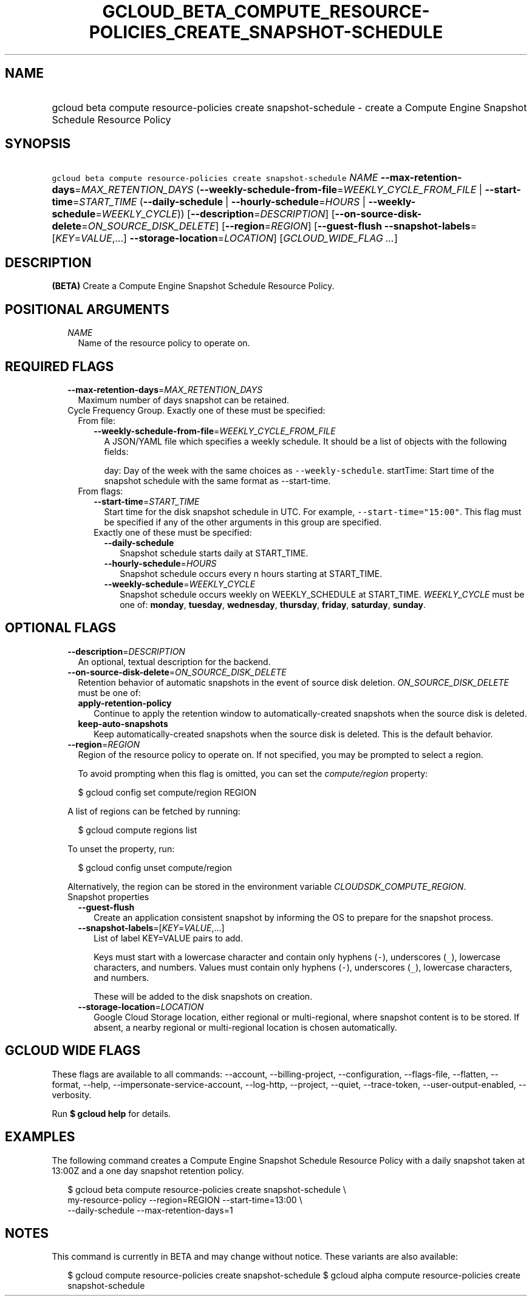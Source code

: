 
.TH "GCLOUD_BETA_COMPUTE_RESOURCE\-POLICIES_CREATE_SNAPSHOT\-SCHEDULE" 1



.SH "NAME"
.HP
gcloud beta compute resource\-policies create snapshot\-schedule \- create a Compute Engine Snapshot Schedule Resource Policy



.SH "SYNOPSIS"
.HP
\f5gcloud beta compute resource\-policies create snapshot\-schedule\fR \fINAME\fR \fB\-\-max\-retention\-days\fR=\fIMAX_RETENTION_DAYS\fR (\fB\-\-weekly\-schedule\-from\-file\fR=\fIWEEKLY_CYCLE_FROM_FILE\fR\ |\ \fB\-\-start\-time\fR=\fISTART_TIME\fR\ (\fB\-\-daily\-schedule\fR\ |\ \fB\-\-hourly\-schedule\fR=\fIHOURS\fR\ |\ \fB\-\-weekly\-schedule\fR=\fIWEEKLY_CYCLE\fR)) [\fB\-\-description\fR=\fIDESCRIPTION\fR] [\fB\-\-on\-source\-disk\-delete\fR=\fION_SOURCE_DISK_DELETE\fR] [\fB\-\-region\fR=\fIREGION\fR] [\fB\-\-guest\-flush\fR\ \fB\-\-snapshot\-labels\fR=[\fIKEY\fR=\fIVALUE\fR,...]\ \fB\-\-storage\-location\fR=\fILOCATION\fR] [\fIGCLOUD_WIDE_FLAG\ ...\fR]



.SH "DESCRIPTION"

\fB(BETA)\fR Create a Compute Engine Snapshot Schedule Resource Policy.



.SH "POSITIONAL ARGUMENTS"

.RS 2m
.TP 2m
\fINAME\fR
Name of the resource policy to operate on.


.RE
.sp

.SH "REQUIRED FLAGS"

.RS 2m
.TP 2m
\fB\-\-max\-retention\-days\fR=\fIMAX_RETENTION_DAYS\fR
Maximum number of days snapshot can be retained.

.TP 2m

Cycle Frequency Group. Exactly one of these must be specified:

.RS 2m
.TP 2m

From file:

.RS 2m
.TP 2m
\fB\-\-weekly\-schedule\-from\-file\fR=\fIWEEKLY_CYCLE_FROM_FILE\fR
A JSON/YAML file which specifies a weekly schedule. It should be a list of
objects with the following fields:

day: Day of the week with the same choices as \f5\-\-weekly\-schedule\fR.
startTime: Start time of the snapshot schedule with the same format as
\-\-start\-time.

.RE
.sp
.TP 2m

From flags:

.RS 2m
.TP 2m
\fB\-\-start\-time\fR=\fISTART_TIME\fR
Start time for the disk snapshot schedule in UTC. For example,
\f5\-\-start\-time="15:00"\fR. This flag must be specified if any of the other
arguments in this group are specified.

.TP 2m

Exactly one of these must be specified:

.RS 2m
.TP 2m
\fB\-\-daily\-schedule\fR
Snapshot schedule starts daily at START_TIME.

.TP 2m
\fB\-\-hourly\-schedule\fR=\fIHOURS\fR
Snapshot schedule occurs every n hours starting at START_TIME.

.TP 2m
\fB\-\-weekly\-schedule\fR=\fIWEEKLY_CYCLE\fR
Snapshot schedule occurs weekly on WEEKLY_SCHEDULE at START_TIME.
\fIWEEKLY_CYCLE\fR must be one of: \fBmonday\fR, \fBtuesday\fR, \fBwednesday\fR,
\fBthursday\fR, \fBfriday\fR, \fBsaturday\fR, \fBsunday\fR.


.RE
.RE
.RE
.RE
.sp

.SH "OPTIONAL FLAGS"

.RS 2m
.TP 2m
\fB\-\-description\fR=\fIDESCRIPTION\fR
An optional, textual description for the backend.

.TP 2m
\fB\-\-on\-source\-disk\-delete\fR=\fION_SOURCE_DISK_DELETE\fR
Retention behavior of automatic snapshots in the event of source disk deletion.
\fION_SOURCE_DISK_DELETE\fR must be one of:

.RS 2m
.TP 2m
\fBapply\-retention\-policy\fR
Continue to apply the retention window to automatically\-created snapshots when
the source disk is deleted.
.TP 2m
\fBkeep\-auto\-snapshots\fR
Keep automatically\-created snapshots when the source disk is deleted. This is
the default behavior.
.RE
.sp


.TP 2m
\fB\-\-region\fR=\fIREGION\fR
Region of the resource policy to operate on. If not specified, you may be
prompted to select a region.

To avoid prompting when this flag is omitted, you can set the
\f5\fIcompute/region\fR\fR property:

.RS 2m
$ gcloud config set compute/region REGION
.RE

A list of regions can be fetched by running:

.RS 2m
$ gcloud compute regions list
.RE

To unset the property, run:

.RS 2m
$ gcloud config unset compute/region
.RE

Alternatively, the region can be stored in the environment variable
\f5\fICLOUDSDK_COMPUTE_REGION\fR\fR.

.TP 2m

Snapshot properties

.RS 2m
.TP 2m
\fB\-\-guest\-flush\fR
Create an application consistent snapshot by informing the OS to prepare for the
snapshot process.

.TP 2m
\fB\-\-snapshot\-labels\fR=[\fIKEY\fR=\fIVALUE\fR,...]
List of label KEY=VALUE pairs to add.

Keys must start with a lowercase character and contain only hyphens (\f5\-\fR),
underscores (\f5_\fR), lowercase characters, and numbers. Values must contain
only hyphens (\f5\-\fR), underscores (\f5_\fR), lowercase characters, and
numbers.

These will be added to the disk snapshots on creation.

.TP 2m
\fB\-\-storage\-location\fR=\fILOCATION\fR
Google Cloud Storage location, either regional or multi\-regional, where
snapshot content is to be stored. If absent, a nearby regional or
multi\-regional location is chosen automatically.


.RE
.RE
.sp

.SH "GCLOUD WIDE FLAGS"

These flags are available to all commands: \-\-account, \-\-billing\-project,
\-\-configuration, \-\-flags\-file, \-\-flatten, \-\-format, \-\-help,
\-\-impersonate\-service\-account, \-\-log\-http, \-\-project, \-\-quiet,
\-\-trace\-token, \-\-user\-output\-enabled, \-\-verbosity.

Run \fB$ gcloud help\fR for details.



.SH "EXAMPLES"

The following command creates a Compute Engine Snapshot Schedule Resource Policy
with a daily snapshot taken at 13:00Z and a one day snapshot retention policy.

.RS 2m
$ gcloud beta compute resource\-policies create snapshot\-schedule \e
    my\-resource\-policy \-\-region=REGION \-\-start\-time=13:00 \e
    \-\-daily\-schedule \-\-max\-retention\-days=1
.RE



.SH "NOTES"

This command is currently in BETA and may change without notice. These variants
are also available:

.RS 2m
$ gcloud compute resource\-policies create snapshot\-schedule
$ gcloud alpha compute resource\-policies create snapshot\-schedule
.RE

